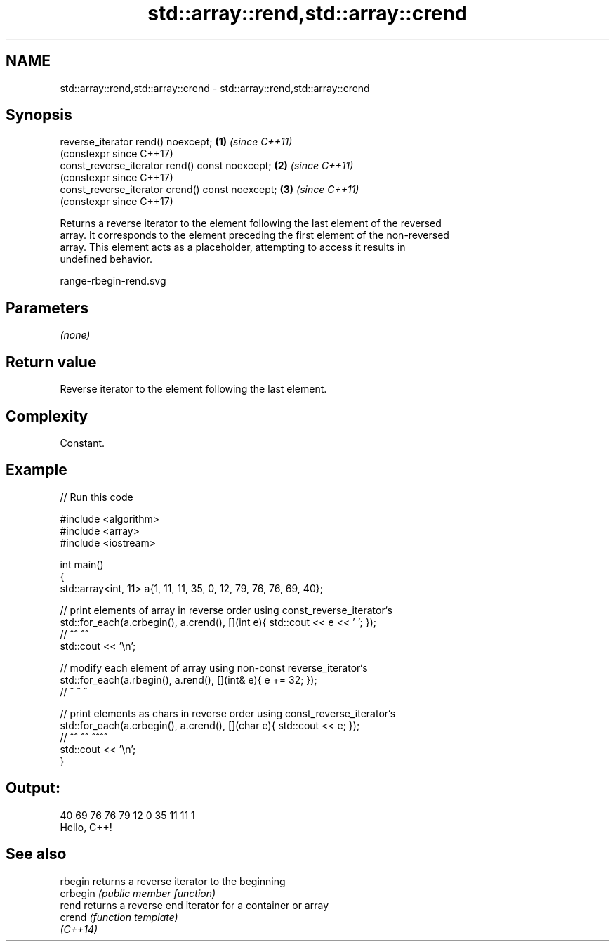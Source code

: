 .TH std::array::rend,std::array::crend 3 "2024.06.10" "http://cppreference.com" "C++ Standard Libary"
.SH NAME
std::array::rend,std::array::crend \- std::array::rend,std::array::crend

.SH Synopsis
   reverse_iterator rend() noexcept;              \fB(1)\fP \fI(since C++11)\fP
                                                      (constexpr since C++17)
   const_reverse_iterator rend() const noexcept;  \fB(2)\fP \fI(since C++11)\fP
                                                      (constexpr since C++17)
   const_reverse_iterator crend() const noexcept; \fB(3)\fP \fI(since C++11)\fP
                                                      (constexpr since C++17)

   Returns a reverse iterator to the element following the last element of the reversed
   array. It corresponds to the element preceding the first element of the non-reversed
   array. This element acts as a placeholder, attempting to access it results in
   undefined behavior.

   range-rbegin-rend.svg

.SH Parameters

   \fI(none)\fP

.SH Return value

   Reverse iterator to the element following the last element.

.SH Complexity

   Constant.

.SH Example


// Run this code

 #include <algorithm>
 #include <array>
 #include <iostream>

 int main()
 {
     std::array<int, 11> a{1, 11, 11, 35, 0, 12, 79, 76, 76, 69, 40};

     // print elements of array in reverse order using const_reverse_iterator`s
     std::for_each(a.crbegin(), a.crend(), [](int e){ std::cout << e << ' '; });
     //              ^^           ^^
     std::cout << '\\n';

     // modify each element of array using non-const reverse_iterator`s
     std::for_each(a.rbegin(), a.rend(), [](int& e){ e += 32; });
     //              ^           ^             ^

     // print elements as chars in reverse order using const_reverse_iterator`s
     std::for_each(a.crbegin(), a.crend(), [](char e){ std::cout << e; });
     //              ^^           ^^          ^^^^
     std::cout << '\\n';
 }

.SH Output:

 40 69 76 76 79 12 0 35 11 11 1
 Hello, C++!

.SH See also

   rbegin  returns a reverse iterator to the beginning
   crbegin \fI(public member function)\fP
   rend    returns a reverse end iterator for a container or array
   crend   \fI(function template)\fP
   \fI(C++14)\fP
